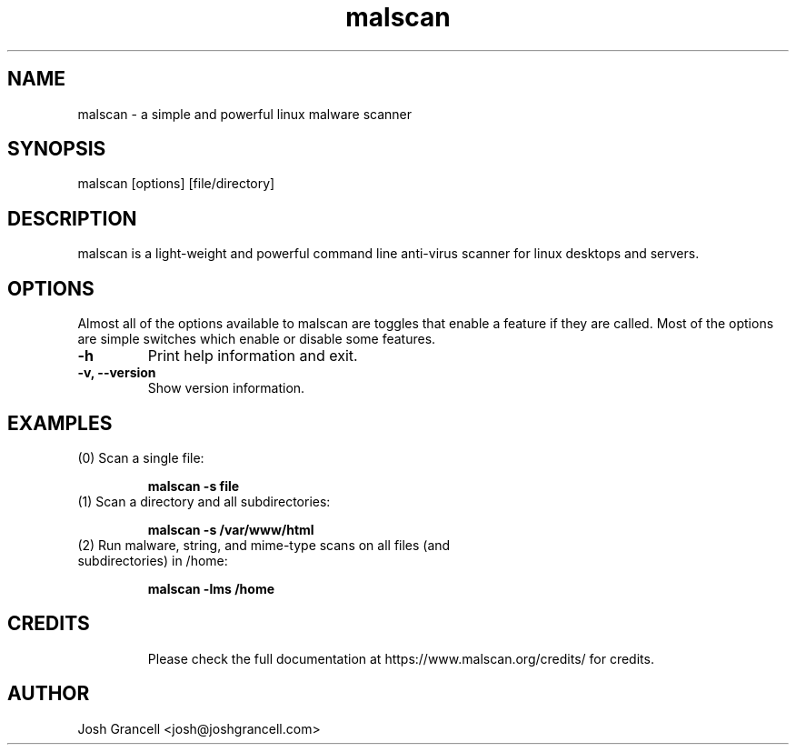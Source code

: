 .TH "malscan" "1" "January 9, 2016" "malscan 1.7.0" "malscan"


.SH "NAME"
.LP 
malscan \- a simple and powerful linux malware scanner


.SH "SYNOPSIS"
.LP 
malscan [options] [file/directory]


.SH "DESCRIPTION"
.LP 
malscan is a light-weight and powerful command line anti\-virus scanner for linux desktops and servers.


.SH "OPTIONS"
.LP 
Almost all of the options available to malscan are toggles that enable a feature if they are called. Most of the options are simple switches which enable or disable some features.
.TP 
\fB\-h\fR
Print help information and exit.
.TP 
\fB\-v, \-\-version\fR
Show version information.

.SH "EXAMPLES"
.LP 
.TP 
(0) Scan a single file:

\fBmalscan \-s file\fR
.TP 
(1) Scan a directory and all subdirectories:

\fBmalscan \-s /var/www/html\fR
.TP 
(2) Run malware, string, and mime-type scans on all files (and subdirectories) in /home:

\fBmalscan \-lms /home\fR
.TP 

.SH "CREDITS"
Please check the full documentation at https://www.malscan.org/credits/ for credits.

.SH "AUTHOR"
.LP 
Josh Grancell <josh@joshgrancell.com>
